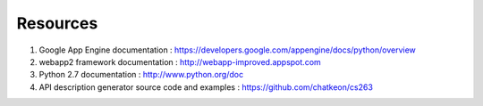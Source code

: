 Resources
===================================================
1. Google App Engine documentation : https://developers.google.com/appengine/docs/python/overview
2. webapp2 framework documentation : http://webapp-improved.appspot.com
3. Python 2.7 documentation : http://www.python.org/doc
4. API description generator source code and examples : https://github.com/chatkeon/cs263

